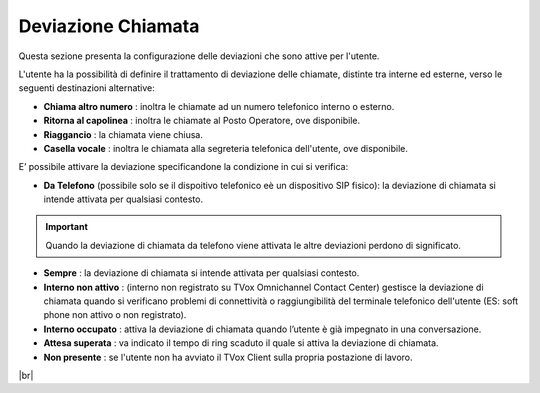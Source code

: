.. _deviazione:

===================
Deviazione Chiamata
===================

Questa sezione presenta la configurazione delle deviazioni che sono attive per l'utente.

L'utente ha la possibilità di definire il trattamento di deviazione delle chiamate, distinte tra interne ed esterne, verso le seguenti destinazioni alternative:

*  **Chiama altro numero** : inoltra le chiamate ad un numero telefonico interno o esterno.
*  **Ritorna al capolinea** : inoltra le chiamate al Posto Operatore, ove disponibile.
*  **Riaggancio** : la chiamata viene chiusa.
*  **Casella vocale** : inoltra le chiamata alla segreteria telefonica dell'utente, ove disponibile.

E\’ possibile attivare la deviazione specificandone la condizione in cui si verifica:


*  **Da Telefono** (possibile solo se il dispoitivo telefonico eè un dispositivo SIP fisico): la deviazione di chiamata si intende attivata per qualsiasi contesto.

.. important:: Quando la deviazione di chiamata da telefono viene attivata le altre deviazioni perdono di significato.

*  **Sempre** : la deviazione di chiamata si intende attivata per qualsiasi contesto.
*  **Interno non attivo** : (interno non registrato su TVox Omnichannel Contact Center) gestisce la deviazione di chiamata quando si verificano problemi di connettività o raggiungibilità del terminale telefonico dell'utente (ES: soft phone non attivo o non registrato).
*   **Interno occupato** : attiva la deviazione di chiamata quando l’utente è già impegnato in una conversazione.
*  **Attesa superata** : va indicato il tempo di ring scaduto il quale si attiva la deviazione di chiamata.
*   **Non presente** : se l'utente non ha avviato il TVox Client sulla propria postazione di lavoro.


.. image:: /images/CLIENT/MenuClient/Impostazioni/client_deviazione_chiamata.PNG

|br|


